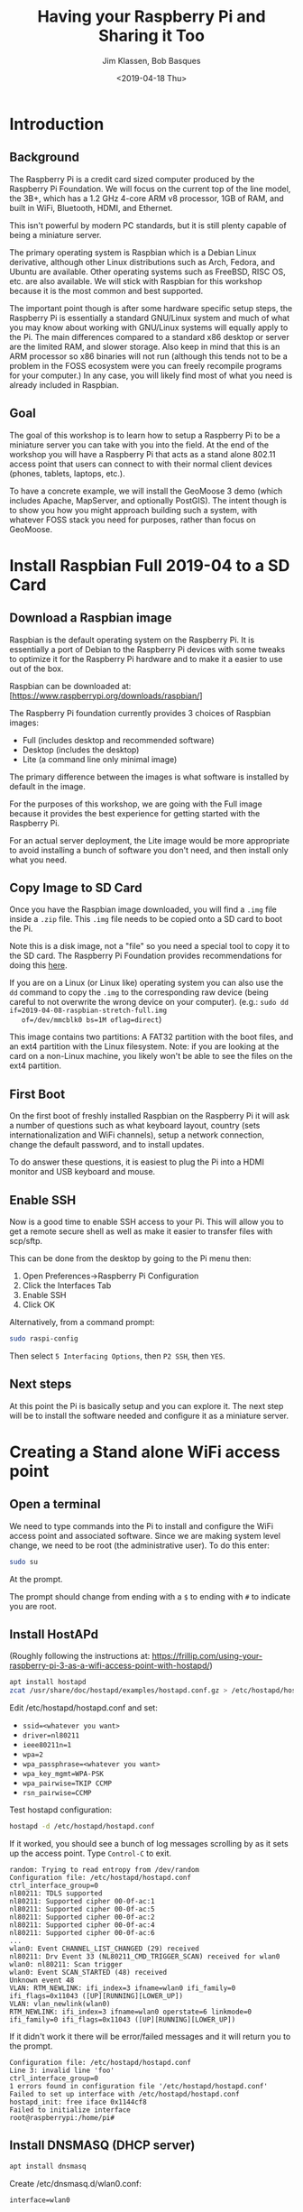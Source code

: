 #+TITLE: Having your Raspberry Pi and Sharing it Too
#+AUTHOR: Jim Klassen, Bob Basques
#+DATE: <2019-04-18 Thu>

* Introduction
** Background
   The Raspberry Pi is a credit card sized computer produced by the
   Raspberry Pi Foundation.  We will focus on the current top of the
   line model, the 3B+, which has a 1.2 GHz 4-core ARM v8 processor,
   1GB of RAM, and built in WiFi, Bluetooth, HDMI, and Ethernet.

   This isn't powerful by modern PC standards, but it is still plenty
   capable of being a miniature server.

   The primary operating system is Raspbian which is a Debian Linux
   derivative, although other Linux distributions such as Arch,
   Fedora, and Ubuntu are available.  Other operating systems such as
   FreeBSD, RISC OS, etc. are also available.  We will stick with
   Raspbian for this workshop because it is the most common and best
   supported.

   The important point though is after some hardware specific setup
   steps, the Raspberry Pi is essentially a standard GNU/Linux system
   and much of what you may know about working with GNU/Linux systems
   will equally apply to the Pi.  The main differences compared to a
   standard x86 desktop or server are the limited RAM, and slower
   storage.  Also keep in mind that this is an ARM processor so x86
   binaries will not run (although this tends not to be a problem in
   the FOSS ecosystem were you can freely recompile programs for your
   computer.)  In any case, you will likely find most of what you need
   is already included in Raspbian.

** Goal
   The goal of this workshop is to learn how to setup a Raspberry Pi
   to be a miniature server you can take with you into the field.  At
   the end of the workshop you will have a Raspberry Pi that acts as a
   stand alone 802.11 access point that users can connect to with
   their normal client devices (phones, tablets, laptops, etc.).

   To have a concrete example, we will install the GeoMoose 3 demo
   (which includes Apache, MapServer, and optionally PostGIS).  The
   intent though is to show you how you might approach building such a
   system, with whatever FOSS stack you need for purposes, rather than
   focus on GeoMoose.

* Install Raspbian Full 2019-04 to a SD Card 
** Download a Raspbian image
   Raspbian is the default operating system on the Raspberry Pi.  It
   is essentially a port of Debian to the Raspberry Pi devices with some
   tweaks to optimize it for the Raspberry Pi hardware and to make it a
   easier to use out of the box.

   Raspbian can be downloaded at: [https://www.raspberrypi.org/downloads/raspbian/]

   The Raspberry Pi foundation currently provides 3 choices of Raspbian images: 
   - Full (includes desktop and recommended software)
   - Desktop (includes the desktop)
   - Lite (a command line only minimal image)  

   The primary difference between the images is what software is
   installed by default in the image.

   For the purposes of this workshop, we are going with the Full image
   because it provides the best experience for getting started with
   the Raspberry Pi.

   For an actual server deployment, the Lite image would be more
   appropriate to avoid installing a bunch of software you don't need,
   and then install only what you need.

** Copy Image to SD Card
   Once you have the Raspbian image downloaded, you will find a =.img=
   file inside a =.zip= file.  This =.img= file needs to be copied
   onto a SD card to boot the Pi.

   Note this is a disk image, not a "file" so you need a special tool
   to copy it to the SD card.  The Raspberry Pi Foundation provides
   recommendations for doing this [[https://www.raspberrypi.org/documentation/installation/installing-images/README.md][here]].

   If you are on a Linux (or Linux like) operating system you can also
   use the =dd= command to copy the =.img= to the corresponding raw
   device (being careful to not overwrite the wrong device on your
   computer). (e.g.: =sudo dd if=2019-04-08-raspbian-stretch-full.img
   of=/dev/mmcblk0 bs=1M oflag=direct=)

   This image contains two partitions: A FAT32 partition with the boot
   files, and an ext4 partition with the Linux filesystem.  Note: if
   you are looking at the card on a non-Linux machine, you likely
   won't be able to see the files on the ext4 partition.
   
** First Boot
   On the first boot of freshly installed Raspbian on the Raspberry
   Pi it will ask a number of questions such as what keyboard layout,
   country (sets internationalization and WiFi channels), setup a
   network connection, change the default password, and to install
   updates.

   To do answer these questions, it is easiest to plug the Pi into a
   HDMI monitor and USB keyboard and mouse.

** Enable SSH
   Now is a good time to enable SSH access to your Pi.  This will allow you
   to get a remote secure shell as well as make it easier to transfer files
   with scp/sftp.

   This can be done from the desktop by going to the Pi menu then:
   1. Open Preferences->Raspberry Pi Configuration
   1. Click the Interfaces Tab
   1. Enable SSH 
   1. Click OK
   
   Alternatively, from a command prompt:
   #+BEGIN_SRC sh
     sudo raspi-config
   #+END_SRC

   Then select =5 Interfacing Options=, then =P2 SSH=, then =YES=.

** Next steps
   At this point the Pi is basically setup and you can explore it.
   The next step will be to install the software needed and configure
   it as a miniature server.

* Creating a Stand alone WiFi access point
** Open a terminal
   We need to type commands into the Pi to install and configure the
   WiFi access point and associated software.  Since we are making
   system level change, we need to be root (the administrative user).
   To do this enter:

   #+BEGIN_SRC sh
   sudo su
   #+END_SRC
   
   At the prompt.

   The prompt should change from ending with a =$= to ending with =#=
   to indicate you are root.


** Install HostAPd

   (Roughly following the instructions at:
   https://frillip.com/using-your-raspberry-pi-3-as-a-wifi-access-point-with-hostapd/)

   #+BEGIN_SRC sh
     apt install hostapd
     zcat /usr/share/doc/hostapd/examples/hostapd.conf.gz > /etc/hostapd/hostapd.conf
   #+END_SRC

   Edit /etc/hostapd/hostapd.conf and set:
   - =ssid=<whatever you want>=
   - =driver=nl80211=
   - =ieee80211n=1=
   - =wpa=2=
   - =wpa_passphrase=<whatever you want>=
   - =wpa_key_mgmt=WPA-PSK=
   - =wpa_pairwise=TKIP CCMP=
   - =rsn_pairwise=CCMP=

   Test hostapd configuration:
   #+BEGIN_SRC sh
   hostapd -d /etc/hostapd/hostapd.conf
   #+END_SRC

   If it worked, you should see a bunch of log messages scrolling by
   as it sets up the access point.  Type =Control-C= to exit.
   
   #+BEGIN_SRC
   random: Trying to read entropy from /dev/random
   Configuration file: /etc/hostapd/hostapd.conf
   ctrl_interface_group=0
   nl80211: TDLS supported
   nl80211: Supported cipher 00-0f-ac:1
   nl80211: Supported cipher 00-0f-ac:5
   nl80211: Supported cipher 00-0f-ac:2
   nl80211: Supported cipher 00-0f-ac:4
   nl80211: Supported cipher 00-0f-ac:6
   ...
   wlan0: Event CHANNEL_LIST_CHANGED (29) received
   nl80211: Drv Event 33 (NL80211_CMD_TRIGGER_SCAN) received for wlan0
   wlan0: nl80211: Scan trigger
   wlan0: Event SCAN_STARTED (48) received
   Unknown event 48
   VLAN: RTM_NEWLINK: ifi_index=3 ifname=wlan0 ifi_family=0 ifi_flags=0x11043 ([UP][RUNNING][LOWER_UP])
   VLAN: vlan_newlink(wlan0)
   RTM_NEWLINK: ifi_index=3 ifname=wlan0 operstate=6 linkmode=0 ifi_family=0 ifi_flags=0x11043 ([UP][RUNNING][LOWER_UP])
   #+END_SRC

   If it didn't work it there will be error/failed messages and it
   will return you to the prompt.

   #+BEGIN_SRC
   Configuration file: /etc/hostapd/hostapd.conf
   Line 3: invalid line 'foo'
   ctrl_interface_group=0
   1 errors found in configuration file '/etc/hostapd/hostapd.conf'
   Failed to set up interface with /etc/hostapd/hostapd.conf
   hostapd_init: free iface 0x1144cf8
   Failed to initialize interface
   root@raspberrypi:/home/pi# 
   #+END_SRC

** Install  DNSMASQ (DHCP server)
   #+BEGIN_SRC sh
     apt install dnsmasq
   #+END_SRC

   Create /etc/dnsmasq.d/wlan0.conf:
   #+BEGIN_SRC
   interface=wlan0

   #no-resolv
   local=/pinet/
   address=/pinet/192.168.99.1
   dhcp-range=192.168.99.2,192.168.99.254,1h
   dhcp-authoritative
   #+END_SRC

** Configure the network interfaces
   Edit /etc/network/interfaces:
   #+BEGIN_SRC sh
   allow-hotplug eth0
   iface eth0 inet dhcp

   allow-hotplug wlan0
   iface wlan0 inet static
     hostapd /etc/hostapd/hostapd.conf
     address 192.168.99.1
     netmask 255.255.255.0
     network 192.168.99.0
     broadcast 192.168.99.255
   #+END_SRC

   And start the interfaces:

   #+BEGIN_SRC sh
   ifup eth0
   ifup wlan0
   #+END_SRC

** Give your Pi a hostname
   Edit =/etc/hosts=

   #+BEGIN_SRC
   192.168.99.1	raspberrypi raspberrypi.pinet
   #+END_SRC

** Restart your Pi
   
   #+BEGIN_SRC sh
   reboot
   #+END_SRC

** Now you should be able to connect to your Pi via WiFi

* Installing GeoMoose
** Again get a root shell
   Open a terminal (or connect via =ssh pi@192.168.99.1= or =ssh
   pi@raspberrypi.pinet=)

   #+BEGIN_SRC sh
   sudo su
   #+END_SRC

** Install Apache

   #+BEGIN_SRC sh
   apt install apache2
   a2enmod cgi
   systemctl stop apache2
   systemctl start apache2
   #+END_SRC

** Install Mapserver (and friends)
   #+BEGIN_SRC sh
   apt install cgi-mapserver mapserver-bin gdal-bin proj-bin
   #+END_SRC

** Install PostGIS (if you want to)
   #+BEGIN_SRC sh
   apt install postgis
   #+END_SRC

** Install GeoMoose
*** Download and unzip GeoMoose
    #+BEGIN_SRC sh
    mkdir -p /srv/geomoose
    cd /srv/geomoose
    wget https://www.geomoose.org/downloads/gm3-examples-3.3.0.zip
    wget https://www.geomoose.org/downloads/gm3-demo-data-3.3.0.zip

    unzip gm3-examples-3.3.0.zip
    unzip gm3-demo-data-3.3.0.zip
    #+END_SRC

*** Configure GeoMoose for the install paths
    Setup =/srv/geomoose/gm3-examples/htdocs/desktop/config.js=:    
    #+BEGIN_SRC js
    CONFIG = {
        mapserver_url: '/cgi-bin/mapserv',
        mapfile_root: '/srv/geomoose/gm3-demo-data/'
    };
    #+END_SRC

    Add GeoMoose to the web-root:
    #+BEGIN_SRC sh
    ln -s /srv/geomoose/gm3-examples/htdocs /var/www/html/geomoose
    #+END_SRC

*** Test GeoMoose
    http://192.168.99.1/geomoose/desktop/

    or
    
    http://raspberrypi.pinet/geomoose/desktop/

* Final Touches
** Shutdown CGI Script
   When running the Raspberry Pi headless, you can usually get by just
   unplugging the power when it is time to turn it off as long as it
   wasn't busy doing something at the time.  However, it is safer to 
   tell the OS to do a proper shutdown.

   Shutdown-cgi is a simple C program that can be called from Apache
   as a CGI script and executes the "halt -p" command to shutdown the
   Pi.  After running this command, you will see the green light next
   to the USB power-in plug blink for awhile as the Pi gets ready to
   shutdown.  The green light will go out after it is done and it is
   safe to remove power.

   Note: shutdown-cgi is a C program instead of a shell (or other)
   script because it needs to be installed set-UID so it can run as
   root and have permissions to execute "halt".  Scripts don't honor
   the set-uid bit.

   To install shutdown-cgi run =sudo make install= from the
   shutdown-cgi directory.

   Then you can shutdown your Pi by going to the following URL:

   [http://192.168.99.1/cgi-bin/shutdown]

   or

   [http://raspberrypi.pinet/cgi-bin/shutdown]

   while connected to the Pi's WiFi network.

** Install a Firewall
   This workshop is intended for small, trusted WiFi networks so a
   firewall isn't strictly necessary.  However, security in layers is
   a good thing, so you may want to install a firewall on the Pi to
   limit unexpected connections.  A relatively easy one to configure
   that is included in Raspbian is =ufw=.

   It can be installed with:
   #+BEGIN_SRC sh
   sudo apt install ufw
   #+END_SRC

   An example of simple configuration:
   #+BEGIN_SRC sh
   ufw allow "DNS"
   ufw allow 67
   ufw allow "SSH"
   ufw allow "WWW Full"
   ufw enable
   #+END_SRC

   The first two lines allow DNS and DHCP queries from WiFi clients to
   the Pi.  The next two lines allow SSH and HTTP access.  Then the
   final line enables the firewall and sets it to be enabled at boot.

   Of course, the rules you need will vary depending on your needs.
   You could also tighten up access to only specific IP ranges, etc.

   If you are connected to your Pi over the network, be careful you
   don't lock yourself out.  If you do, you will need a monitor and
   keyboard to fix it (or to edit the SD card in a different Linux
   computer).
